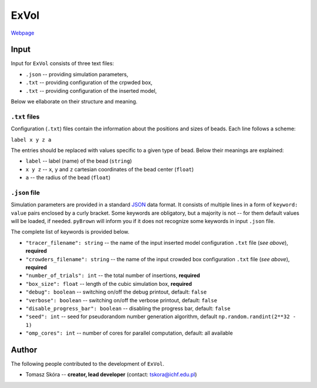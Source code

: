 ExVol
=======

`Webpage <https://tskora.github.io/ExVol/>`_

Input
--------

Input for ``ExVol`` consists of three text files:

- ``.json`` -- providing simulation parameters,
- ``.txt`` -- providing configuration of the crpwded box,
- ``.txt`` -- providing configuration of the inserted model,

Below we ellaborate on their structure and meaning.

``.txt`` files
**************

Configuration (``.txt``) files contain the information about the positions and sizes of beads. Each line follows a scheme:

``label x y z a``

The entries should be replaced with values specific to a given type of bead. Below their meanings are explained:

- ``label`` -- label (name) of the bead (``string``)
- ``x y z`` -- ``x``, ``y`` and ``z`` cartesian coordinates of the bead center (``float``)
- ``a`` -- the radius of the bead (``float``)

``.json`` file
*****************************

Simulation parameters are provided in a standard `JSON <https://www.json.org/json-en.html>`_ data format. It consists of multiple lines in a form of ``keyword: value`` pairs enclosed by a curly bracket. Some keywords are obligatory, but a majority is not -- for them default values will be loaded, if needed. ``pyBrown`` will inform you if it does not recognize some keywords in input ``.json`` file.

The complete list of keywords is provided below.

- ``"tracer_filename": string`` -- the name of the input inserted model configuration ``.txt`` file (*see above*), **required**
- ``"crowders_filename": string`` -- the name of the input crowded box configuration ``.txt`` file (*see above*), **required**
- ``"number_of_trials": int`` -- the total number of insertions, **required**
- ``"box_size": float`` -- length of the cubic simulation box, **required**
- ``"debug": boolean`` -- switching on/off the debug printout, default: ``false``
- ``"verbose": boolean`` -- switching on/off the verbose printout, default: ``false``
- ``"disable_progress_bar": boolean`` -- disabling the progress bar, default: ``false``
- ``"seed": int`` -- seed for pseudorandom number generation algorithm, default ``np.random.randint(2**32 - 1)``
- ``"omp_cores": int`` -- number of cores for parallel computation, default: all available


Author
--------

The following people contributed to the development of ``ExVol``.

- Tomasz Skóra -- **creator, lead developer** (contact: tskora@ichf.edu.pl)
